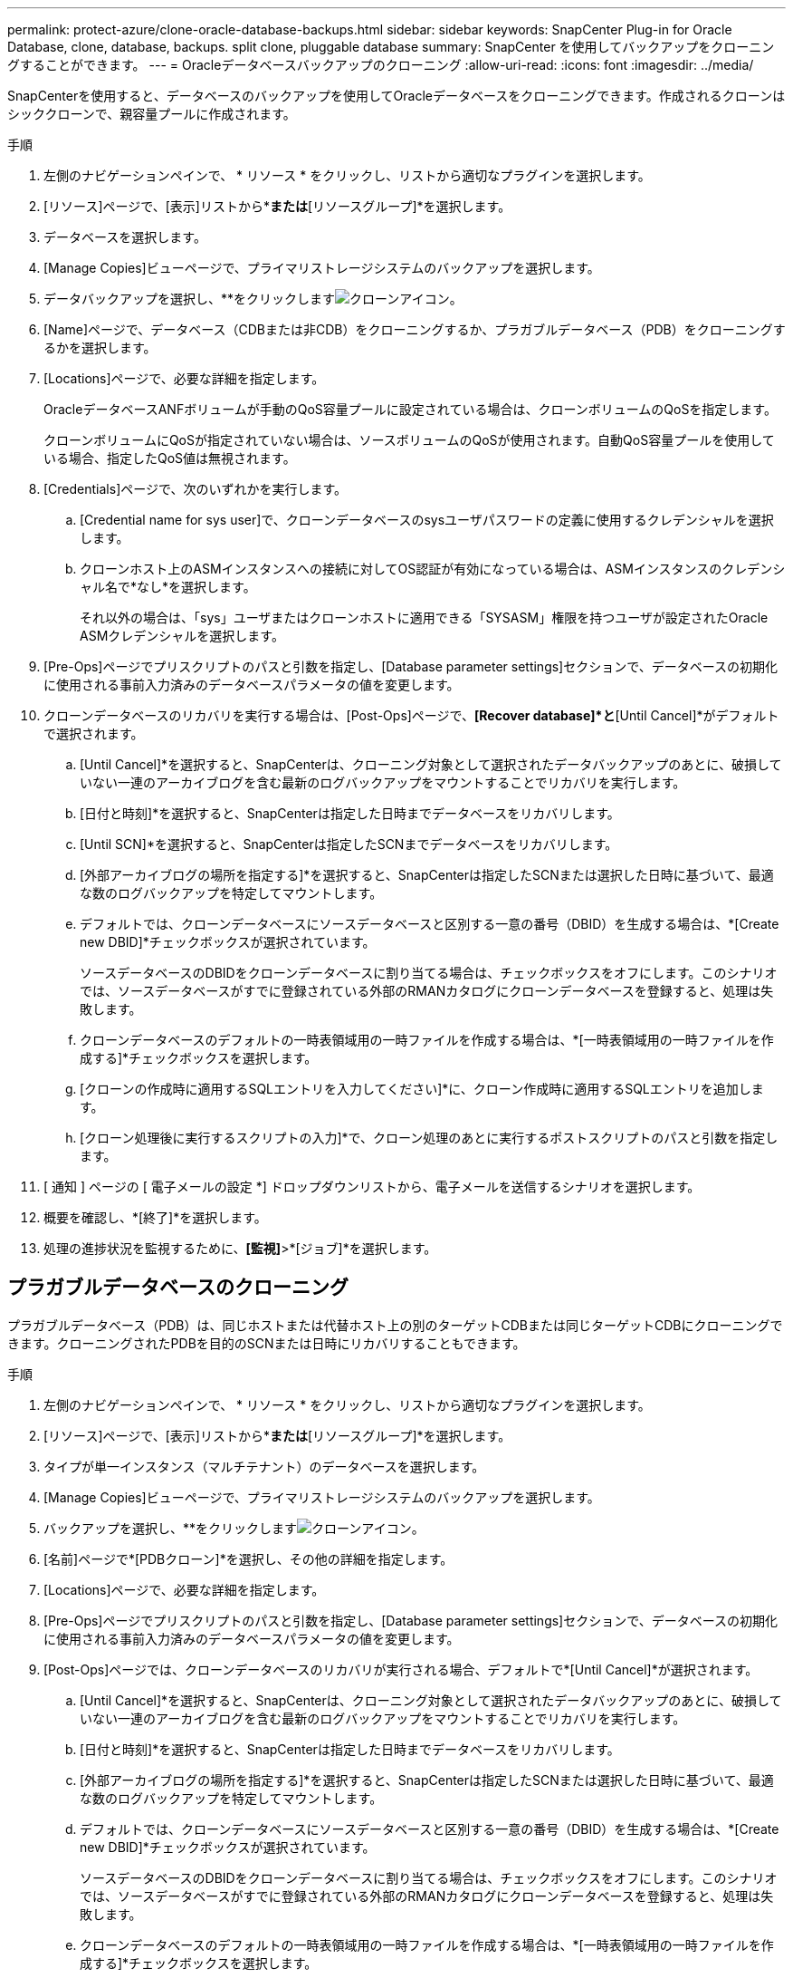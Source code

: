 ---
permalink: protect-azure/clone-oracle-database-backups.html 
sidebar: sidebar 
keywords: SnapCenter Plug-in for Oracle Database, clone, database, backups. split clone, pluggable database 
summary: SnapCenter を使用してバックアップをクローニングすることができます。 
---
= Oracleデータベースバックアップのクローニング
:allow-uri-read: 
:icons: font
:imagesdir: ../media/


[role="lead"]
SnapCenterを使用すると、データベースのバックアップを使用してOracleデータベースをクローニングできます。作成されるクローンはシッククローンで、親容量プールに作成されます。

.手順
. 左側のナビゲーションペインで、 * リソース * をクリックし、リストから適切なプラグインを選択します。
. [リソース]ページで、[表示]リストから*[データベース]*または*[リソースグループ]*を選択します。
. データベースを選択します。
. [Manage Copies]ビューページで、プライマリストレージシステムのバックアップを選択します。
. データバックアップを選択し、**をクリックしますimage:../media/clone_icon.gif["クローンアイコン"]。
. [Name]ページで、データベース（CDBまたは非CDB）をクローニングするか、プラガブルデータベース（PDB）をクローニングするかを選択します。
. [Locations]ページで、必要な詳細を指定します。
+
OracleデータベースANFボリュームが手動のQoS容量プールに設定されている場合は、クローンボリュームのQoSを指定します。

+
クローンボリュームにQoSが指定されていない場合は、ソースボリュームのQoSが使用されます。自動QoS容量プールを使用している場合、指定したQoS値は無視されます。

. [Credentials]ページで、次のいずれかを実行します。
+
.. [Credential name for sys user]で、クローンデータベースのsysユーザパスワードの定義に使用するクレデンシャルを選択します。
.. クローンホスト上のASMインスタンスへの接続に対してOS認証が有効になっている場合は、ASMインスタンスのクレデンシャル名で*なし*を選択します。
+
それ以外の場合は、「sys」ユーザまたはクローンホストに適用できる「SYSASM」権限を持つユーザが設定されたOracle ASMクレデンシャルを選択します。



. [Pre-Ops]ページでプリスクリプトのパスと引数を指定し、[Database parameter settings]セクションで、データベースの初期化に使用される事前入力済みのデータベースパラメータの値を変更します。
. クローンデータベースのリカバリを実行する場合は、[Post-Ops]ページで、*[Recover database]*と*[Until Cancel]*がデフォルトで選択されます。
+
.. [Until Cancel]*を選択すると、SnapCenterは、クローニング対象として選択されたデータバックアップのあとに、破損していない一連のアーカイブログを含む最新のログバックアップをマウントすることでリカバリを実行します。
.. [日付と時刻]*を選択すると、SnapCenterは指定した日時までデータベースをリカバリします。
.. [Until SCN]*を選択すると、SnapCenterは指定したSCNまでデータベースをリカバリします。
.. [外部アーカイブログの場所を指定する]*を選択すると、SnapCenterは指定したSCNまたは選択した日時に基づいて、最適な数のログバックアップを特定してマウントします。
.. デフォルトでは、クローンデータベースにソースデータベースと区別する一意の番号（DBID）を生成する場合は、*[Create new DBID]*チェックボックスが選択されています。
+
ソースデータベースのDBIDをクローンデータベースに割り当てる場合は、チェックボックスをオフにします。このシナリオでは、ソースデータベースがすでに登録されている外部のRMANカタログにクローンデータベースを登録すると、処理は失敗します。

.. クローンデータベースのデフォルトの一時表領域用の一時ファイルを作成する場合は、*[一時表領域用の一時ファイルを作成する]*チェックボックスを選択します。
.. [クローンの作成時に適用するSQLエントリを入力してください]*に、クローン作成時に適用するSQLエントリを追加します。
.. [クローン処理後に実行するスクリプトの入力]*で、クローン処理のあとに実行するポストスクリプトのパスと引数を指定します。


. [ 通知 ] ページの [ 電子メールの設定 *] ドロップダウンリストから、電子メールを送信するシナリオを選択します。
. 概要を確認し、*[終了]*を選択します。
. 処理の進捗状況を監視するために、*[監視]*>*[ジョブ]*を選択します。




== プラガブルデータベースのクローニング

プラガブルデータベース（PDB）は、同じホストまたは代替ホスト上の別のターゲットCDBまたは同じターゲットCDBにクローニングできます。クローニングされたPDBを目的のSCNまたは日時にリカバリすることもできます。

.手順
. 左側のナビゲーションペインで、 * リソース * をクリックし、リストから適切なプラグインを選択します。
. [リソース]ページで、[表示]リストから*[データベース]*または*[リソースグループ]*を選択します。
. タイプが単一インスタンス（マルチテナント）のデータベースを選択します。
. [Manage Copies]ビューページで、プライマリストレージシステムのバックアップを選択します。
. バックアップを選択し、**をクリックしますimage:../media/clone_icon.gif["クローンアイコン"]。
. [名前]ページで*[PDBクローン]*を選択し、その他の詳細を指定します。
. [Locations]ページで、必要な詳細を指定します。
. [Pre-Ops]ページでプリスクリプトのパスと引数を指定し、[Database parameter settings]セクションで、データベースの初期化に使用される事前入力済みのデータベースパラメータの値を変更します。
. [Post-Ops]ページでは、クローンデータベースのリカバリが実行される場合、デフォルトで*[Until Cancel]*が選択されます。
+
.. [Until Cancel]*を選択すると、SnapCenterは、クローニング対象として選択されたデータバックアップのあとに、破損していない一連のアーカイブログを含む最新のログバックアップをマウントすることでリカバリを実行します。
.. [日付と時刻]*を選択すると、SnapCenterは指定した日時までデータベースをリカバリします。
.. [外部アーカイブログの場所を指定する]*を選択すると、SnapCenterは指定したSCNまたは選択した日時に基づいて、最適な数のログバックアップを特定してマウントします。
.. デフォルトでは、クローンデータベースにソースデータベースと区別する一意の番号（DBID）を生成する場合は、*[Create new DBID]*チェックボックスが選択されています。
+
ソースデータベースのDBIDをクローンデータベースに割り当てる場合は、チェックボックスをオフにします。このシナリオでは、ソースデータベースがすでに登録されている外部のRMANカタログにクローンデータベースを登録すると、処理は失敗します。

.. クローンデータベースのデフォルトの一時表領域用の一時ファイルを作成する場合は、*[一時表領域用の一時ファイルを作成する]*チェックボックスを選択します。
.. [クローンの作成時に適用するSQLエントリを入力してください]*に、クローン作成時に適用するSQLエントリを追加します。
.. [クローン処理後に実行するスクリプトの入力]*で、クローン処理のあとに実行するポストスクリプトのパスと引数を指定します。


. [ 通知 ] ページの [ 電子メールの設定 *] ドロップダウンリストから、電子メールを送信するシナリオを選択します。
. 概要を確認し、*[終了]*を選択します。
. 処理の進捗状況を監視するために、*[監視]*>*[ジョブ]*を選択します。

